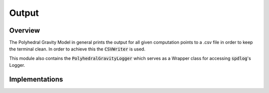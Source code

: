 Output
======

Overview
--------

The Polyhedral Gravity Model in general prints the output for
all given computation points to a .csv file in order to keep the terminal clean.
In order to achieve this the :code:`CSVWriter` is used.

This module also contains the :code:`PolyhedralGravityLogger` which serves
as a Wrapper class for accessing :code:`spdlog`'s Logger.

Implementations
---------------

.. doxygenclass:: polyhedralGravity::CSVWriter

.. doxygenclass:: polyhedralGravity::PolyhedralGravityLogger
